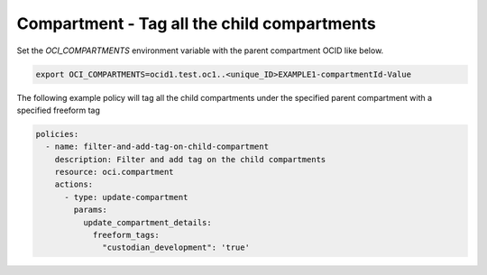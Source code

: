 .. _compartmenttagidentity:

Compartment - Tag all the child compartments
============================================

Set the `OCI_COMPARTMENTS` environment variable with the parent compartment OCID like below.

.. code-block:: yaml

    export OCI_COMPARTMENTS=ocid1.test.oc1..<unique_ID>EXAMPLE1-compartmentId-Value

The following example policy will tag all the child compartments under the specified parent compartment with a specified freeform tag

.. code-block:: yaml

    policies:
      - name: filter-and-add-tag-on-child-compartment
        description: Filter and add tag on the child compartments
        resource: oci.compartment
        actions:
          - type: update-compartment
            params:
              update_compartment_details:
                freeform_tags:
                  "custodian_development": 'true'
